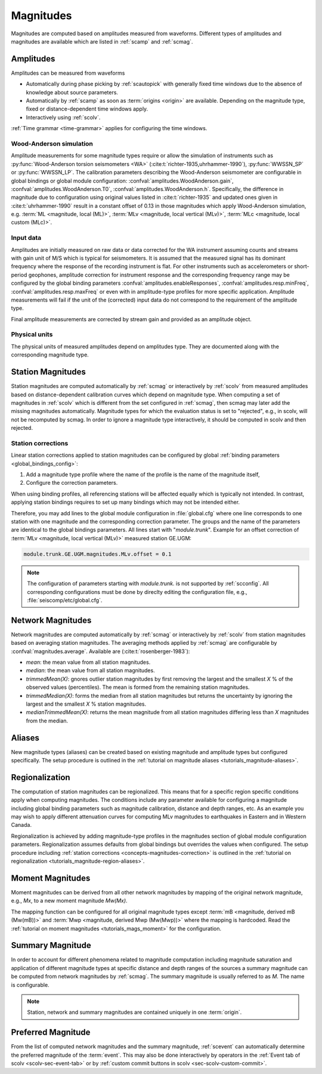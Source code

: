 .. _concepts_magnitudes:

Magnitudes
##########

Magnitudes are computed based on amplitudes measured from waveforms. Different
types of amplitudes and magnitudes are available which are listed in
:ref:`scamp` and :ref:`scmag`.


.. _concepts_magnitudes-amplitudes:

Amplitudes
==========

Amplitudes can be measured from waveforms

* Automatically during phase picking by :ref:`scautopick` with generally fixed
  time windows due to the absence of knowledge about source parameters.
* Automatically by :ref:`scamp` as soon as :term:`origins <origin>` are
  available. Depending on the magnitude type, fixed or distance-dependent
  time windows apply.
* Interactively using :ref:`scolv`.

:ref:`Time grammar <time-grammar>` applies for configuring the time windows.


.. _concepts_magnitudes-wa:

Wood-Anderson simulation
------------------------

Amplitude measurements for some magnitude types require or allow the simulation
of instruments such as :py:func:`Wood-Anderson torsion seismometers <WA>`
(:cite:t:`richter-1935,uhrhammer-1990`), :py:func:`WWSSN_SP` or :py:func:`WWSSN_LP`.
The calibration parameters describing the Wood-Anderson seismometer are
configurable in global bindings or global module configuration:
:confval:`amplitudes.WoodAnderson.gain`, :confval:`amplitudes.WoodAnderson.T0`,
:confval:`amplitudes.WoodAnderson.h`. Specifically, the difference in magnitude
due to configuration using original values listed in
:cite:t:`richter-1935` and updated ones given in :cite:t:`uhrhammer-1990`
result in a constant offset of 0.13 in those magnitudes which apply
Wood-Anderson simulation, e.g. :term:`ML <magnitude, local (ML)>`,
:term:`MLv <magnitude, local vertical (MLv)>`, :term:`MLc <magnitude, local custom (MLc)>`.


Input data
----------

Amplitudes are initially measured on raw data or data corrected for the WA
instrument assuming counts and streams with gain unit of M/S which is typical
for seismometers. It is assumed that the measured signal has its dominant
frequency where the response of the recording instrument is flat. For other
instruments such as accelerometers or short-period geophones, amplitude
correction for instrument response and the corresponding frequency range may be
configured by the global binding parameters
:confval:`amplitudes.enableResponses`, :confval:`amplitudes.resp.minFreq`,
:confval:`amplitudes.resp.maxFreq` or even with in amplitude-type profiles for
more specific application. Amplitude measurements will fail if the
unit of the (corrected) input data do not correspond to the requirement of the
amplitude type.

Final amplitude measurements are corrected by stream gain and provided as an
amplitude object.


Physical units
--------------

The physical units of measured amplitudes depend on amplitudes type. They are
documented along with the corresponding magnitude type.


.. _concepts_magnitudes-station:

Station Magnitudes
==================

Station magnitudes are computed automatically by :ref:`scmag` or interactively
by :ref:`scolv` from measured amplitudes based on distance-dependent
calibration curves which depend on magnitude type. When computing a set of
magnitudes in :ref:`scolv` which is different from the set configured in
:ref:`scmag`, then scmag may later add the missing magnitudes automatically.
Magnitude types for which the evaluation status is set to "rejected", e.g., in
scolv, will not be recomputed by scmag. In order to ignore a magnitude type
interactively, it should be computed in scolv and then rejected.


.. _concepts-magnitudes-correction:

Station corrections
-------------------

Linear station corrections applied to station magnitudes can be configured by
global :ref:`binding parameters <global_bindings_config>`:

#. Add a magnitude type profile where the name of the profile is the name of the
   magnitude itself,
#. Configure the correction parameters.

When using binding profiles, all referencing stations will be affected equally
which is typically not intended. In contrast, applying station bindings requires
to set up many bindings which may not be intended either.

Therefore, you may add lines to the global module configuration in
:file:`global.cfg` where one line corresponds to one station with one magnitude
and the corresponding correction parameter. The groups and the name of the
parameters are identical to the global bindings parameters. All lines start with
"*module.trunk*". Example for an offset correction of
:term:`MLv <magnitude, local vertical (MLv)>` measured station GE.UGM:

.. code-block:: properties

   module.trunk.GE.UGM.magnitudes.MLv.offset = 0.1

.. note::

   The configuration of parameters starting with *module.trunk.* is not
   supported by :ref:`scconfig`. All corresponding configurations must be done
   by direclty editing the configuration file, e.g.,
   :file:`seiscomp/etc/global.cfg`.


.. _concepts_magnitudes-network:

Network Magnitudes
==================

Network magnitudes are computed automatically by :ref:`scmag` or interactively
by :ref:`scolv` from station magnitudes based on averaging station magnitudes.
The averaging methods applied by :ref:`scmag` are configurable by
:confval:`magnitudes.average`. Available are (:cite:t:`rosenberger-1983`):

* *mean*: the mean value from all station magnitudes.
* *median*: the mean value from all station magnitudes.
* *trimmedMean(X)*: gnores outlier station magnitudes by first removing the
  largest and the smallest *X* % of the observed values (percentiles). The mean is
  formed from the remaining station magnitudes.
* *trimmedMedian(X)*: forms the median from all station magnitudes but returns
  the uncertainty by ignoring the largest and the smallest *X* % station
  magnitudes.
* *medianTrimmedMean(X)*: returns the mean magnitude from all station magnitudes
  differing less than *X* magnitudes from the median.


.. _concepts_magnitudes-aliases:

Aliases
=======

New magnitude types (aliases) can be created based on existing magnitude and
amplitude types but configured specifically.
The setup procedure is outlined in the
:ref:`tutorial on magnitude aliases <tutorials_magnitude-aliases>`.


.. _concepts-magnitudes-regionalization:

Regionalization
===============

The computation of station magnitudes can be regionalized. This means that for
a specific region specific conditions apply when computing magnitudes. The
conditions include any parameter available for configuring a magnitude
including global binding parameters such as magnitude calibration, distance
and depth ranges, etc. As an example you may wish to apply different
attenuation curves for computing MLv magnitudes to earthquakes in Eastern and
in Western Canada.

Regionalization is achieved by adding magnitude-type profiles in the magnitudes
section of global module configuration parameters. Regionalization assumes
defaults from global bindings but overrides the values when configured. The
setup procedure including
:ref:`station corrections <concepts-magnitudes-correction>` is outlined in the
:ref:`tutorial on regionalization <tutorials_magnitude-region-aliases>`.


.. _concepts_magnitudes-moment:

Moment Magnitudes
=================

Moment magnitudes can be derived from all other network magnitudes by mapping of
the original network magnitude, e.g., *Mx*, to a new moment magnitude *Mw(Mx)*.

The mapping function can be configured for all original magnitude types except
:term:`mB <magnitude, derived mB (Mw(mB))>` and
:term:`Mwp <magnitude, derived Mwp (Mw(Mwp))>` where the mapping is hardcoded.
Read the :ref:`tutorial on moment magnitudes <tutorials_mags_moment>` for the
configuration.


.. _concepts-magnitudes-summary:

Summary Magnitude
=================

In order to account for different phenomena related to magnitude computation
including magnitude saturation and application of different magnitude types at
specific distance and depth ranges of the sources a summary magnitude can be
computed from network magnitudes by :ref:`scmag`. The summary magnitude is
usually referred to as *M*. The name is configurable.

.. note::

   Station, network and summary magnitudes are contained uniquely in one
   :term:`origin`.


.. _concepts_magnitudes-preferred:

Preferred Magnitude
===================

From the list of computed network magnitudes and the summary magnitude,
:ref:`scevent` can automatically determine the preferred magnitude of the
:term:`event`. This may also be done interactively by operators in the
:ref:`Event tab of scolv <scolv-sec-event-tab>` or by
:ref:`custom commit buttons in scolv <sec-scolv-custom-commit>`.
